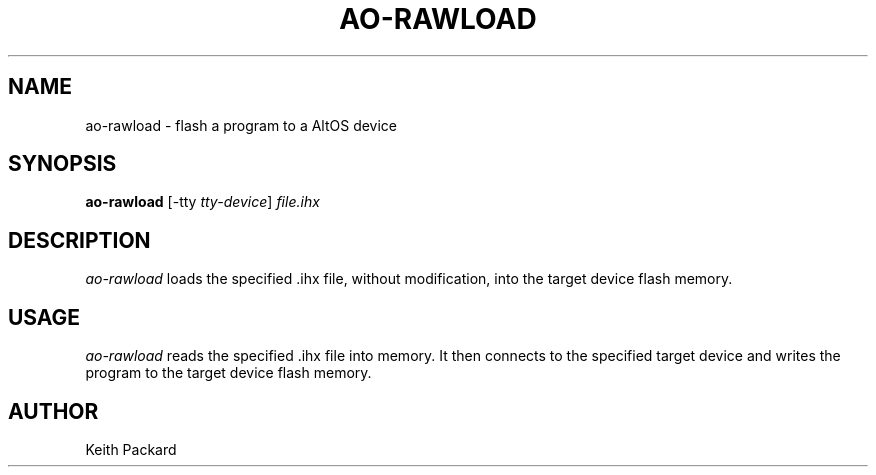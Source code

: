 .\"
.\" Copyright © 2009 Keith Packard <keithp@keithp.com>
.\"
.\" This program is free software; you can redistribute it and/or modify
.\" it under the terms of the GNU General Public License as published by
.\" the Free Software Foundation; either version 2 of the License, or
.\" (at your option) any later version.
.\"
.\" This program is distributed in the hope that it will be useful, but
.\" WITHOUT ANY WARRANTY; without even the implied warranty of
.\" MERCHANTABILITY or FITNESS FOR A PARTICULAR PURPOSE.  See the GNU
.\" General Public License for more details.
.\"
.\" You should have received a copy of the GNU General Public License along
.\" with this program; if not, write to the Free Software Foundation, Inc.,
.\" 59 Temple Place, Suite 330, Boston, MA 02111-1307 USA.
.\"
.\"
.TH AO-RAWLOAD 1 "ao-rawload" ""
.SH NAME
ao-rawload \- flash a program to a AltOS device
.SH SYNOPSIS
.B "ao-rawload"
[\-tty \fItty-device\fP]
\fIfile.ihx\fP
.SH DESCRIPTION
.I ao-rawload
loads the specified .ihx file, without modification, into the target
device flash memory.
.SH USAGE
.I ao-rawload
reads the specified .ihx file into memory. It then connects to the
specified target device and writes the program to the target device
flash memory.
.SH AUTHOR
Keith Packard
